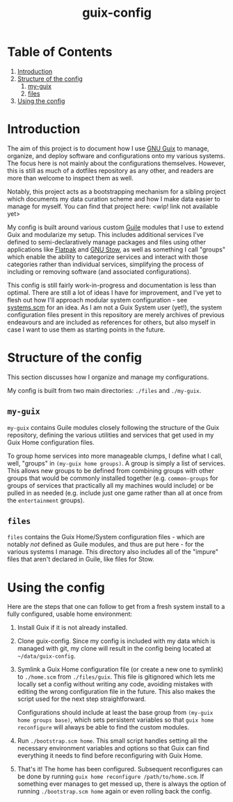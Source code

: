 #+title: guix-config

# Modular Guix configuration with some extensions on the side

* Table of Contents

1. [[#introduction][Introduction]]
2. [[#structure-of-the-config][Structure of the config]]
   1. [[#my-guix][my-guix]]
   2. [[#files][files]]
3. [[#using-the-config][Using the config]]

* Introduction
:PROPERTIES:
:CUSTOM_ID: introduction
:END:

# TODO insert link
The aim of this project is to document how I use [[https://guix.gnu.org][GNU Guix]] to manage, organize, and deploy software and configurations onto my various systems. The focus here is not mainly about the configurations themselves. However, this is still as much of a dotfiles repository as any other, and readers are more than welcome to inspect them as well.

Notably, this project acts as a bootstrapping mechanism for a sibling project which documents my data curation scheme and how I make data easier to manage for myself. You can find that project here: <wip! link not available yet>

My config is built around various custom [[https://www.gnu.org/software/guile][Guile]] modules that I use to extend Guix and modularize my setup. This includes additional services I've defined to semi-declaratively manage packages and files using other applications like [[https://flatpak.org][Flatpak]] and [[https://www.gnu.org/software/stow][GNU Stow]], as well as something I call "groups" which enable the ability to categorize services and interact with those categories rather than individual services, simplifying the process of including or removing software (and associated configurations).

This config is still fairly work-in-progress and documentation is less than optimal. There are still a lot of ideas I have for improvement, and I've yet to flesh out how I'll approach modular system configuration - see [[file:files/guix/systems.scm.todo][systems.scm]] for an idea. As I am not a Guix System user (yet!), the system configuration files present in this repository are merely archives of previous endeavours and are included as references for others, but also myself in case I want to use them as starting points in the future.

* Structure of the config
:PROPERTIES:
:CUSTOM_ID: structure-of-the-config
:END:

This section discusses how I organize and manage my configurations.

My config is built from two main directories: =./files= and =./my-guix=.

** =my-guix=
:PROPERTIES:
:CUSTOM_ID: my-guix
:END:

=my-guix= contains Guile modules closely following the structure of the Guix repository, defining the various utilities and services that get used in my Guix Home configuration files.

To group home services into more manageable clumps, I define what I call, well, "groups" in ~(my-guix home groups)~. A group is simply a list of services. This allows new groups to be defined from combining groups with other groups that would be commonly installed together (e.g. =common-groups= for groups of services that practically all my machines would include) or be pulled in as needed (e.g. include just one game rather than all at once from the =entertainment= groups).

** =files=
:PROPERTIES:
:CUSTOM_ID: files
:END:

=files= contains the Guix Home/System configuration files - which are notably /not/ defined as Guile modules, and thus are put here - for the various systems I manage. This directory also includes all of the "impure" files that aren't declared in Guile, like files for Stow.

* Using the config
:PROPERTIES:
:CUSTOM_ID: using-the-config
:END:

Here are the steps that one can follow to get from a fresh system install to a fully configured, usable home environment:

1. Install Guix if it is not already installed.
2. Clone guix-config. Since my config is included with my data which is managed with git, my clone will result in the config being located at =~/data/guix-config=.
3. Symlink a Guix Home configuration file (or create a new one to symlink) to =./home.scm= from =./files/guix=. This file is gitignored which lets me locally set a config without writing any code, avoiding mistakes with editing the wrong configuration file in the future. This also makes the script used for the next step straightforward.

   Configurations should include at least the base group from ~(my-guix home groups base)~, which sets persistent variables so that =guix home reconfigure= will always be able to find the custom modules.
4. Run =./bootstrap.scm home=. This small script handles setting all the necessary environment variables and options so that Guix can find everything it needs to find before reconfiguring with Guix Home.
5. That's it! The home has been configured. Subsequent reconfigures can be done by running =guix home reconfigure /path/to/home.scm=. If something ever manages to get messed up, there is always the option of running =./bootstrap.scm home= again or even rolling back the config.
